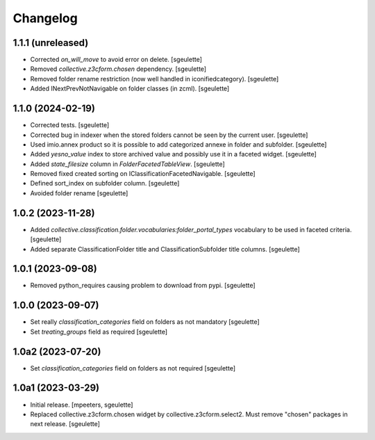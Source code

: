 Changelog
=========

1.1.1 (unreleased)
------------------

- Corrected `on_will_move` to avoid error on delete.
  [sgeulette]
- Removed `collective.z3cform.chosen` dependency.
  [sgeulette]
- Removed folder rename restriction (now well handled in iconifiedcategory).
  [sgeulette]
- Added INextPrevNotNavigable on folder classes (in zcml).
  [sgeulette]

1.1.0 (2024-02-19)
------------------

- Corrected tests.
  [sgeulette]
- Corrected bug in indexer when the stored folders cannot be seen by the current user.
  [sgeulette]
- Used imio.annex product so it is possible to add categorized annexe in folder and subfolder.
  [sgeulette]
- Added `yesno_value` index to store archived value and possibly use it in a faceted widget.
  [sgeulette]
- Added `state_filesize` column in `FolderFacetedTableView`.
  [sgeulette]
- Removed fixed created sorting on IClassificationFacetedNavigable.
  [sgeulette]
- Defined sort_index on subfolder column.
  [sgeulette]
- Avoided folder rename
  [sgeulette]

1.0.2 (2023-11-28)
------------------

- Added `collective.classification.folder.vocabularies:folder_portal_types` vocabulary to be used in faceted criteria.
  [sgeulette]
- Added separate ClassificationFolder title and ClassificationSubfolder title columns.
  [sgeulette]

1.0.1 (2023-09-08)
------------------

- Removed python_requires causing problem to download from pypi.
  [sgeulette]

1.0.0 (2023-09-07)
------------------

- Set really `classification_categories` field on folders as not mandatory
  [sgeulette]
- Set `treating_groups` field as required
  [sgeulette]

1.0a2 (2023-07-20)
------------------

- Set `classification_categories` field on folders as not required
  [sgeulette]

1.0a1 (2023-03-29)
------------------

- Initial release.
  [mpeeters, sgeulette]
- Replaced collective.z3cform.chosen widget by collective.z3cform.select2.
  Must remove "chosen" packages in next release.
  [sgeulette]
